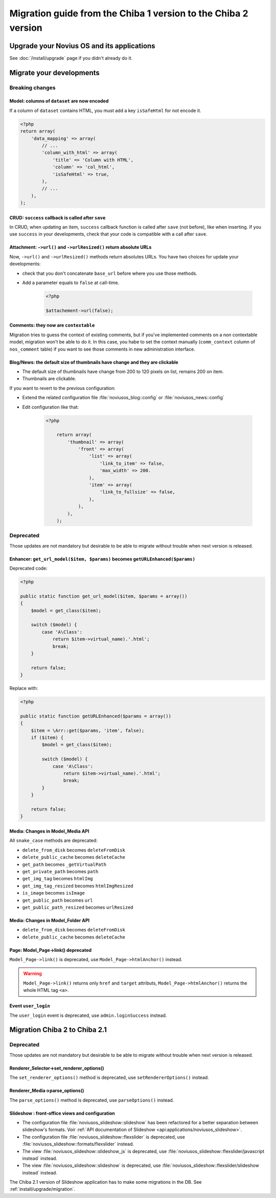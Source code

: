 Migration guide from the Chiba 1 version to the Chiba 2 version
###############################################################

Upgrade your Novius OS and its applications
*******************************************

See :doc:`/install/upgrade` page if you didn't already do it.

Migrate your developments
**************************

Breaking changes
----------------

.. _release/migrate_from_chiba.1_to_chiba.2/model_dataset:

Model: columns of ``dataset`` are now encoded
^^^^^^^^^^^^^^^^^^^^^^^^^^^^^^^^^^^^^^^^^^^^^

If a column of ``dataset`` contains HTML, you must add a key ``isSafeHtml`` for not encode it.

.. code-block:: php

    <?php
    return array(
        'data_mapping' => array(
            // ...
            'column_with_html' => array(
                'title' => 'Column with HTML',
                'column' => 'col_html',
                'isSafeHtml' => true,
            ),
            // ...
        ),
    );

.. seealso:: :ref:`Common configuration for Model <api:php/configuration/application/common>`

.. _release/migrate_from_chiba.1_to_chiba.2/crud_success:

CRUD: ``success`` callback is called after ``save``
^^^^^^^^^^^^^^^^^^^^^^^^^^^^^^^^^^^^^^^^^^^^^^^^^^^

In CRUD, when updating an item, ``success`` callback function is called after ``save`` (not before), like when inserting.
If you use ``success`` in your developments, check that your code is compatible with a call after ``save``.

.. _release/migrate_from_chiba.1_to_chiba.2/attachment:

Attachment: ``->url()`` and ``->urlResized()`` return absolute URLs
^^^^^^^^^^^^^^^^^^^^^^^^^^^^^^^^^^^^^^^^^^^^^^^^^^^^^^^^^^^^^^^^^^^

Now, ``->url()`` and ``->urlResized()`` methods return absolutes URLs. You have two choices for update your developments:

* check that you don't concatenate ``base_url`` before where you use those methods.
* Add a parameter equals to ``false`` at call-time.

    .. code-block:: php

        <?php

        $attachement->url(false);

.. seealso:: :ref:`api:php/classes/attachment`

.. _release/migrate_from_chiba.1_to_chiba.2/comments:

Comments: they now are ``contextable``
^^^^^^^^^^^^^^^^^^^^^^^^^^^^^^^^^^^^^^

Migration tries to guess the context of existing comments, but if you've implemented comments on a non contextable model,
migration won't be able to do it. In this case, you habe to set the context manually (``comm_context`` column of ``nos_comment`` table)
if you want to see those comments in new administration interface.

.. _release/migrate_from_chiba.1_to_chiba.2/blognews:

Blog/News: the default size of thumbnails have change and they are clickable
^^^^^^^^^^^^^^^^^^^^^^^^^^^^^^^^^^^^^^^^^^^^^^^^^^^^^^^^^^^^^^^^^^^^^^^^^^^^

* The default size of thumbnails have change from 200 to 120 pixels on list, remains 200 on item.
* Thumbnails are clickable.

If you want to revert to the previous configuration:

* Extend the related configuration file :file:`noviusos_blog::config` or :file:`noviusos_news::config`
* Edit configuration like that:

    .. code-block:: php

        <?php

            return array(
                'thumbnail' => array(
                    'front' => array(
                        'list' => array(
                            'link_to_item' => false,
                            'max_width' => 200.
                        ),
                        'item' => array(
                            'link_to_fullsize' => false,
                        ),
                    ),
                ),
            );

Deprecated
----------

Those updates are not mandatory but desirable to be able to migrate without trouble when next version is released.

.. _release/migrate_from_chiba.1_to_chiba.2/enhancer:

Enhancer: ``get_url_model($item, $params)`` becomes ``getURLEnhanced($params)``
^^^^^^^^^^^^^^^^^^^^^^^^^^^^^^^^^^^^^^^^^^^^^^^^^^^^^^^^^^^^^^^^^^^^^^^^^^^^^^^^

Deprecated code:

.. code-block:: php

    <?php

    public static function get_url_model($item, $params = array())
    {
        $model = get_class($item);

        switch ($model) {
            case 'A\Class':
                return $item->virtual_name).'.html';
                break;
        }

        return false;
    }

Replace with:

.. code-block:: php

    <?php

    public static function getURLEnhanced($params = array())
    {
        $item = \Arr::get($params, 'item', false);
        if ($item) {
            $model = get_class($item);

            switch ($model) {
                case 'A\Class':
                    return $item->virtual_name).'.html';
                    break;
            }
        }

        return false;
    }

.. _release/migrate_from_chiba.1_to_chiba.2/media:

Media: Changes in Model_Media API
^^^^^^^^^^^^^^^^^^^^^^^^^^^^^^^^^

All ``snake_case`` methods are deprecated:

* ``delete_from_disk`` becomes ``deleteFromDisk``
* ``delete_public_cache`` becomes ``deleteCache``
* ``get_path`` becomes ``_getVirtualPath``
* ``get_private_path`` becomes ``path``
* ``get_img_tag`` becomes ``htmlImg``
* ``get_img_tag_resized`` becomes ``htmlImgResized``
* ``is_image`` becomes ``isImage``
* ``get_public_path`` becomes ``url``
* ``get_public_path_resized`` becomes ``urlResized``

.. seealso:: :ref:`api:php/models/media/model_media/methods`

.. _release/migrate_from_chiba.1_to_chiba.2/media_folder:

Media: Changes in Model_Folder API
^^^^^^^^^^^^^^^^^^^^^^^^^^^^^^^^^^

* ``delete_from_disk`` becomes ``deleteFromDisk``
* ``delete_public_cache`` becomes ``deleteCache``

.. seealso:: :ref:`api:php/models/media/model_folder/methods`

.. _release/migrate_from_chiba.1_to_chiba.2/page_link:

Page: Model_Page->link() deprecated
^^^^^^^^^^^^^^^^^^^^^^^^^^^^^^^^^^^

``Model_Page->link()`` is deprecated, use ``Model_Page->htmlAnchor()`` instead.

.. warning::

    ``Model_Page->link()`` returns only ``href`` and ``target`` attributs, ``Model_Page->htmlAnchor()``
    returns the whole HTML tag ``<a>``.

.. seealso:: :ref:`api:php/models/model_page/methods`

.. _release/migrate_from_chiba.1_to_chiba.2/user_login:

Event ``user_login``
^^^^^^^^^^^^^^^^^^^^

The ``user_login`` event is deprecated, use ``admin.loginSuccess`` instead.

.. seealso:: :ref:`api:php/events/admin.loginSuccess`


Migration Chiba 2 to Chiba 2.1
*****************************

.. versionadded:: Chiba 2.1

Deprecated
----------

Those updates are not mandatory but desirable to be able to migrate without trouble when next version is released.

.. _release/migrate_from_chiba.1_to_chiba.2/renderer_selector:

Renderer_Selector->set_renderer_options()
^^^^^^^^^^^^^^^^^^^^^^^^^^^^^^^^^^^^^^^^^

The ``set_renderer_options()`` method is deprecated, use ``setRendererOptions()`` instead.

.. _release/migrate_from_chiba.1_to_chiba.2/renderer_media:

Renderer_Media->parse_options()
^^^^^^^^^^^^^^^^^^^^^^^^^^^^^^^

The ``parse_options()`` method is deprecated, use ``parseOptions()`` instead.

.. _release/migrate_from_chiba.1_to_chiba.2/slideshow:

Slideshow : front-office views and configuration
^^^^^^^^^^^^^^^^^^^^^^^^^^^^^^^^^^^^^^^^^^^^^^^^

* The configuration file :file:`noviusos_slideshow::slideshow` has been refactored for a better separation between slideshow's formats. Voir :ref:`API documentation of Slideshow <api:applications/noviusos_slideshow>`.
* The configuration file :file:`noviusos_slideshow::flexslider` is deprecated, use :file:`noviusos_slideshow::formats/flexslider` instead.
* The view :file:`noviusos_slideshow::slideshow_js` is deprecated, use :file:`noviusos_slideshow::flexslider/javascript instead` instead.
* The view :file:`noviusos_slideshow::slideshow` is deprecated, use :file:`noviusos_slideshow::flexslider/slideshow instead` instead.

The Chiba 2.1 version of Slideshow application has to make some migrations in the DB. See :ref:`install/upgrade/migration`.